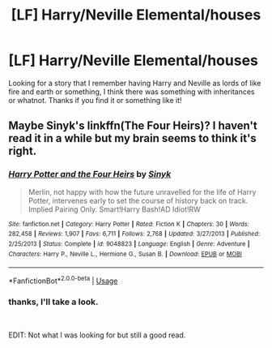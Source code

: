 #+TITLE: [LF] Harry/Neville Elemental/houses

* [LF] Harry/Neville Elemental/houses
:PROPERTIES:
:Author: Csstf0rm
:Score: 2
:DateUnix: 1539222400.0
:DateShort: 2018-Oct-11
:FlairText: Fic Search
:END:
Looking for a story that I remember having Harry and Neville as lords of like fire and earth or something, I think there was something with inheritances or whatnot. Thanks if you find it or something like it!


** Maybe Sinyk's linkffn(The Four Heirs)? I haven't read it in a while but my brain seems to think it's right.
:PROPERTIES:
:Author: altrarose
:Score: 1
:DateUnix: 1539223166.0
:DateShort: 2018-Oct-11
:END:

*** [[https://www.fanfiction.net/s/9048823/1/][*/Harry Potter and the Four Heirs/*]] by [[https://www.fanfiction.net/u/4329413/Sinyk][/Sinyk/]]

#+begin_quote
  Merlin, not happy with how the future unravelled for the life of Harry Potter, intervenes early to set the course of history back on track. Implied Pairing Only. Smart!Harry Bash!AD Idiot!RW
#+end_quote

^{/Site/:} ^{fanfiction.net} ^{*|*} ^{/Category/:} ^{Harry} ^{Potter} ^{*|*} ^{/Rated/:} ^{Fiction} ^{K} ^{*|*} ^{/Chapters/:} ^{30} ^{*|*} ^{/Words/:} ^{282,458} ^{*|*} ^{/Reviews/:} ^{1,907} ^{*|*} ^{/Favs/:} ^{6,711} ^{*|*} ^{/Follows/:} ^{2,768} ^{*|*} ^{/Updated/:} ^{3/27/2013} ^{*|*} ^{/Published/:} ^{2/25/2013} ^{*|*} ^{/Status/:} ^{Complete} ^{*|*} ^{/id/:} ^{9048823} ^{*|*} ^{/Language/:} ^{English} ^{*|*} ^{/Genre/:} ^{Adventure} ^{*|*} ^{/Characters/:} ^{Harry} ^{P.,} ^{Neville} ^{L.,} ^{Hermione} ^{G.,} ^{Susan} ^{B.} ^{*|*} ^{/Download/:} ^{[[http://www.ff2ebook.com/old/ffn-bot/index.php?id=9048823&source=ff&filetype=epub][EPUB]]} ^{or} ^{[[http://www.ff2ebook.com/old/ffn-bot/index.php?id=9048823&source=ff&filetype=mobi][MOBI]]}

--------------

*FanfictionBot*^{2.0.0-beta} | [[https://github.com/tusing/reddit-ffn-bot/wiki/Usage][Usage]]
:PROPERTIES:
:Author: FanfictionBot
:Score: 3
:DateUnix: 1539223215.0
:DateShort: 2018-Oct-11
:END:


*** thanks, I'll take a look.

​

EDIT: Not what I was looking for but still a good read.
:PROPERTIES:
:Author: Csstf0rm
:Score: 1
:DateUnix: 1539231827.0
:DateShort: 2018-Oct-11
:END:
